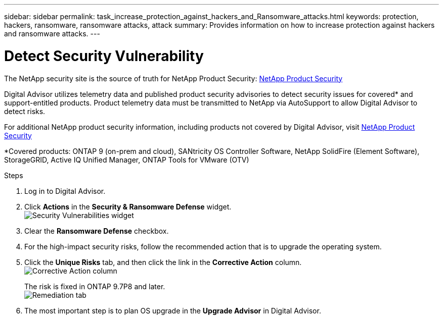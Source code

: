 ---
sidebar: sidebar
permalink: task_increase_protection_against_hackers_and_Ransomware_attacks.html
keywords: protection, hackers, ransomware, ransomware attacks, attack
summary: Provides information on how to increase protection against hackers and ransomware attacks.
---

= Detect Security Vulnerability
:toclevels: 1
:hardbreaks:
:nofooter:
:icons: font
:linkattrs:
:imagesdir: ./media/

[.lead]
The NetApp security site is the source of truth for NetApp Product Security: link:https://security.netapp.com[NetApp Product Security^]

Digital Advisor utilizes telemetry data and published product security advisories to detect security issues for covered* and support-entitled products. Product telemetry data must be transmitted to NetApp via AutoSupport to allow Digital Advisor to detect risks.

For additional NetApp product security information, including products not covered by Digital Advisor, visit link:https://security.netapp.com[NetApp Product Security^]

*Covered products: ONTAP 9 (on-prem and cloud), SANtricity OS Controller Software, NetApp SolidFire (Element Software), StorageGRID, Active IQ Unified Manager, ONTAP Tools for VMware (OTV)

.Steps
. Log in to Digital Advisor.
. Click *Actions* in the *Security & Ransomware Defense* widget.
image:Security_Image 2 Ransomware attacks.png[Security Vulnerabilities widget]
. Clear the *Ransomware Defense* checkbox.
. For the high-impact security risks, follow the recommended action that is to upgrade the operating system.
. Click the *Unique Risks* tab, and then click the link in the *Corrective Action* column.
image:Corrective Action_Image 2 Ransomware attacks.png[Corrective Action column]
+
The risk is fixed in ONTAP 9.7P8 and later.
image:Remediations_Image 3 Ransomware attacks.png[Remediation tab]
. The most important step is to plan OS upgrade in the *Upgrade Advisor* in Digital Advisor.
